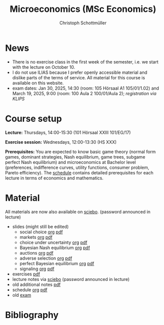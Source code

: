 #+TITLE: Microeconomics (MSc Economics)
#+AUTHOR: Christoph Schottmüller
#+Options: toc:nil H:2
#+cite_export: csl ../static/econometrica.csl
#+bibliography: ../static/references.bib
#+HTML_HEAD: <link rel="icon" href="./icons/teacher.webp">
* News
# - The optional exam inspection is planned to take place on June 5, 10:00-10:30 in SSC 4.210. Please, register between April 26 and May 10 with an email to /ndiaye at wiso.uni-koeln dot de/ inclusing your name, student number and examination date.
# - The exam inspection will be combined for both exam dates and  take place in April.
#  - Screencasts on exercises are on [[https://uni-koeln.sciebo.de/s/urCdimezGeZTWDu][sciebo]].
    # [[https://web.tresorit.com/l/MwvWL#cGBt8FG0QCGB_gL8B2pvQw][26c]], [[https://web.tresorit.com/l/fdeXk#JRJtgz-IuaK-hzgTr6T8Iw][27]], [[https://web.tresorit.com/l/e8WnF#-qH2_6NY_MhFYopm_fZ6Zg][28]], [[https://web.tresorit.com/l/HcnLl#GFudqekvaTxUJHKsRqG0zQ][29]] were added.
# - The website of the examination office contains the relevant information regarding the exam inspection.  
# - Exam results are published on KLIPS. 
# - Some information on the exam that was given in the last lecture:
 # - You are allowed to use calculators in the exam if these calculators (i) cannot store text, (ii) are not graphical and (iii) cannot solve equations for unknown variables. Put differently, your calculator should be able to do basic arithmetic of real numbers (addition, multiplication, subtraction, division and possibly also exponentiation, taking roots and logarithms as well as evaluating trigonometric functions) and nothing more. However, there is no need to have a calculator. Note that something like 3/41+5^2 is a perfectly valid answer.
#  - The exam consists of 2 or 3 exercises (which each may have 1-3 subquestions). Not finishing all exercises within 60 minutes is an option that should not scare you.  
# - In the last lecture (Feb. 4), I will only answer questions. We will not cover the Spence signaling model and this model will not be part of the exam (the binary signaling model, i.e. the pirate story, however is relevant for the exam). If you are interested in the Spence model, you can watch this [[https://web.tresorit.com/l/pnuTt#Ykzctmj2R-PkxcosnxLLmw][screencast]] I recorded last year.

- There is no exercise class in the first week of the semester, i.e. we start with the lecture on October 10.
- I do not use ILIAS because I prefer openly accessible material and dislike parts of the terms of service. All material for this course is available on this website.
- exam dates: Jan 30, 2025, 14:30 (room: 105 Hörsaal A1  105/01/1.02) and March 19, 2025, 9:00 (room: 100 Aula 2 100/01/Aula 2); /registration via KLIPS/

* Course setup
  *Lecture:* Thursdays, 14:00-15:30 (101 Hörsaal XXIII 101/EG/17)
  
  *Exercise session:* Wednesdays, 12:00-13:30 (HS XXX)

  *Prerequisites:* You are expected to know basic game theory (normal form games, dominant strategies, Nash equilibrium, game trees, subgame perfect Nash equilibrium) and microeconomics at Bachelor level (preferences, indifference curves, utility functions, consumer problem, Pareto efficiency). The  [[https://web.tresorit.com/l/M1vPF#qsgBnSpLwC1xwq2yNER_jA][schedule]] contains detailed prerequisites for each lecture in terms of economics and mathematics.
* Material
All materials are now also available on [[https://uni-koeln.sciebo.de/s/urCdimezGeZTWDu][sciebo]]. (password announced in lecture)
 - slides (might still be edited)
   - social choice [[https://github.com/schottmueller/microMSc/blob/main/slides/socialChoice.org][org]] [[https://web.tresorit.com/l/3vn7X#pCuyHYev30YGnIOGNlldKQ][pdf]]
   - markets [[https://github.com/schottmueller/microMSc/blob/main/slides/markets2.org][org]] [[https://uni-koeln.sciebo.de/s/lVuvol95VwyDDJn][pdf]]
   - choice under uncertainty [[https://github.com/schottmueller/microMSc/blob/main/slides/vNM.org][org]] [[https://web.tresorit.com/l/TQn4j#NyY4iml3GnZnYh25-yBzsg][pdf]]
   - Bayesian Nash equilibrium [[https://github.com/schottmueller/microMSc/blob/main/slides/bne.org][org]] [[https://uni-koeln.sciebo.de/s/VeQCuLn6bELYy6c][pdf]]
   - auctions [[https://github.com/schottmueller/microMSc/blob/main/slides/auctions.org][org]] [[https://web.tresorit.com/l/YupqX#k6a3U6SX91gkTb6JcDlzfw][pdf]]
   - adverse selection [[https://github.com/schottmueller/microMSc/blob/main/slides/lemons.org][org]] [[https://uni-koeln.sciebo.de/s/HLoSE2GQoeRglUb][pdf]]
   - perfect Bayesian equilibrium [[https://github.com/schottmueller/microMSc/blob/main/slides/pbe2.org][org]] [[https://uni-koeln.sciebo.de/s/a6Dn2gbweVKcCBG][pdf]]
   - signaling [[https://github.com/schottmueller/microMSc/blob/main/slides/signal.org][org]] [[https://web.tresorit.com/l/G9nZv#9mPApA8ca21xh-rnnTWj_g][pdf]]    
 - exercises [[https://web.tresorit.com/l/Qo4h7#k9w136JGBVYuzX4D_hW5Cg][pdf]]
 - lecture notes via [[https://uni-koeln.sciebo.de/s/urCdimezGeZTWDu][sciebo]] (password announced in lecture) 
 - old additional notes [[https://web.tresorit.com/l/sXAYt#3MXtRbZbcXY1eRYOj5VZbA][pdf]]
 - schedule [[https://github.com/schottmueller/microMSc/blob/main/schedule.org][org]] [[https://web.tresorit.com/l/M1vPF#qsgBnSpLwC1xwq2yNER_jA][pdf]]
 - old [[https://web.tresorit.com/l/r4RHi#M7EwaRvrKsf0iJEqHlh0Mg][exam]]

# pw: micro   
# - week 1 [[https://uni-koeln.sciebo.de/s/RFvzedbEsMiQ0wN][screencast]] lecture       
* Bibliography  
#+print_bibliography:


